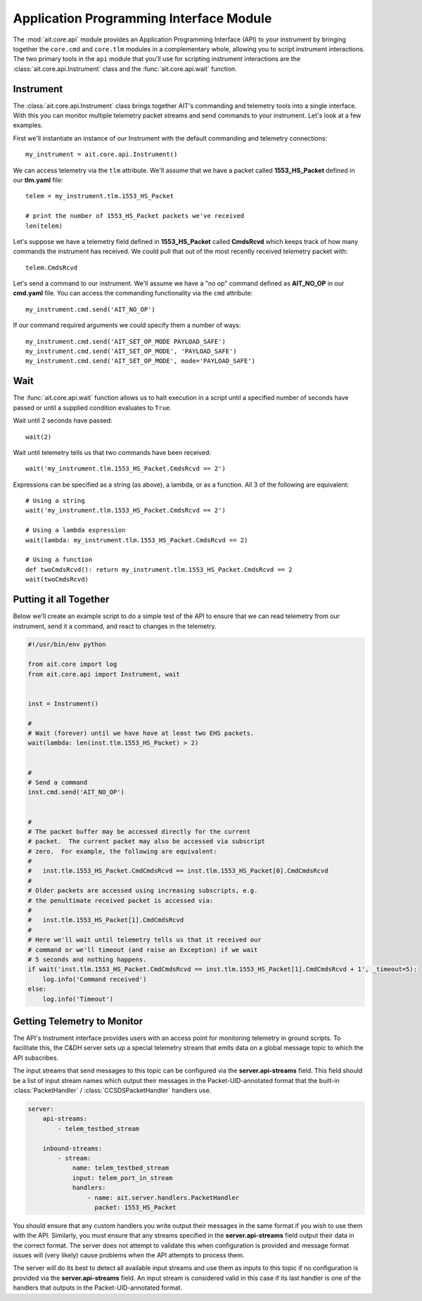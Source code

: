 Application Programming Interface Module
========================================

The :mod:`ait.core.api` module provides an Application Programming Interface (API) to your instrument by bringing together the ``core.cmd`` and ``core.tlm`` modules in a complementary whole, allowing you to script instrument interactions. The two primary tools in the ``api`` module that you'll use for scripting instrument interactions are the :class:`ait.core.api.Instrument` class and the :func:`ait.core.api.wait` function.

Instrument
----------

The :class:`ait.core.api.Instrument` class brings together AIT's commanding and telemetry tools into a single interface. With this you can monitor multiple telemetry packet streams and send commands to your instrument.  Let's look at a few examples.

First we'll instantiate an instance of our Instrument with the default commanding and telemetry connections::

    my_instrument = ait.core.api.Instrument()

We can access telemetry via the ``tlm`` attribute. We'll assume that we have a packet called **1553_HS_Packet** defined in our **tlm.yaml** file::

    telem = my_instrument.tlm.1553_HS_Packet

    # print the number of 1553_HS_Packet packets we've received
    len(telem)

Let's suppose we have a telemetry field defined in **1553_HS_Packet** called **CmdsRcvd** which keeps track of how many commands the instrument has received. We could pull that out of the most recently received telemetry packet with::

    telem.CmdsRcvd

Let's send a command to our instrument. We'll assume we have a "no op" command defined as **AIT_NO_OP** in our **cmd.yaml** file. You can access the commanding functionality via the ``cmd`` attribute::

    my_instrument.cmd.send('AIT_NO_OP')

If our command required arguments we could specify them a number of ways::

    my_instrument.cmd.send('AIT_SET_OP_MODE PAYLOAD_SAFE')
    my_instrument.cmd.send('AIT_SET_OP_MODE', 'PAYLOAD_SAFE')
    my_instrument.cmd.send('AIT_SET_OP_MODE', mode='PAYLOAD_SAFE')
    

Wait
----

The :func:`ait.core.api.wait` function allows us to halt execution in a script until a specified number of seconds have passed or until a supplied condition evaluates to ``True``. 

Wait until 2 seconds have passed::

    wait(2)

Wait until telemetry tells us that two commands have been received::

    wait('my_instrument.tlm.1553_HS_Packet.CmdsRcvd == 2')

Expressions can be specified as a string (as above), a lambda, or as a function. All 3 of the following are equivalent::

    # Using a string
    wait('my_instrument.tlm.1553_HS_Packet.CmdsRcvd == 2')
    
    # Using a lambda expression
    wait(lambda: my_instrument.tlm.1553_HS_Packet.CmdsRcvd == 2)
    
    # Using a function
    def twoCmdsRcvd(): return my_instrument.tlm.1553_HS_Packet.CmdsRcvd == 2
    wait(twoCmdsRcvd)

Putting it all Together
-----------------------

Below we'll create an example script to do a simple test of the API to ensure that we can read telemetry from our instrument, send it a command, and react to changes in the telemetry.

.. code-block:: python

    #!/usr/bin/env python

    from ait.core import log
    from ait.core.api import Instrument, wait


    inst = Instrument()

    #
    # Wait (forever) until we have have at least two EHS packets.
    wait(lambda: len(inst.tlm.1553_HS_Packet) > 2)


    #
    # Send a command
    inst.cmd.send('AIT_NO_OP')


    #
    # The packet buffer may be accessed directly for the current
    # packet.  The current packet may also be accessed via subscript
    # zero.  For example, the following are equivalent:
    #
    #   inst.tlm.1553_HS_Packet.CmdCmdsRcvd == inst.tlm.1553_HS_Packet[0].CmdCmdsRcvd
    #
    # Older packets are accessed using increasing subscripts, e.g.
    # the penultimate received packet is accessed via:
    #
    #   inst.tlm.1553_HS_Packet[1].CmdCmdsRcvd
    #
    # Here we'll wait until telemetry tells us that it received our
    # command or we'll timeout (and raise an Exception) if we wait
    # 5 seconds and nothing happens.
    if wait('inst.tlm.1553_HS_Packet.CmdCmdsRcvd == inst.tlm.1553_HS_Packet[1].CmdCmdsRcvd + 1', _timeout=5):
        log.info('Command received')
    else:
        log.info('Timeout')
       
.. _api_telem_setup:

Getting Telemetry to Monitor
----------------------------

The API's Instrument interface provides users with an access point for monitoring telemetry in ground scripts. To facilitate this, the C&DH server sets up a special telemetry stream that emits data on a global message topic to which the API subscribes.

The input streams that send messages to this topic can be configured via the **server.api-streams** field. This field should be a list of input stream names which output their messages in the Packet-UID-annotated format that the built-in :class:`PacketHandler` / :class:`CCSDSPacketHandler` handlers use.

.. code-block::

    server:
        api-streams:
            - telem_testbed_stream

        inbound-streams:
            - stream:
                name: telem_testbed_stream
                input: telem_port_in_stream
                handlers:
                    - name: ait.server.handlers.PacketHandler
                      packet: 1553_HS_Packet

            
You should ensure that any custom handlers you write output their messages in the same format if you wish to use them with the API. Similarly, you must ensure that any streams specified in the **server.api-streams** field output their data in the correct format. The server does not attempt to validate this when configuration is provided and message format issues will (very likely) cause problems when the API attempts to process them.

The server will do its best to detect all available input streams and use them as inputs to this topic if no configuration is provided via the **server.api-streams** field. An input stream is considered valid in this case if its last handler is one of the handlers that outputs in the Packet-UID-annotated format.
